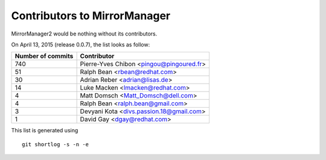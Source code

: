 Contributors to MirrorManager
=============================

MirrorManager2 would be nothing without its contributors.

On April 13, 2015 (release 0.0.7), the list looks as follow:

=================  ===========
Number of commits  Contributor
=================  ===========
       740          Pierre-Yves Chibon <pingou@pingoured.fr>
        51          Ralph Bean <rbean@redhat.com>
        30          Adrian Reber <adrian@lisas.de>
        14          Luke Macken <lmacken@redhat.com>
         4          Matt Domsch <Matt_Domsch@dell.com>
         4          Ralph Bean <ralph.bean@gmail.com>
         3          Devyani Kota <divs.passion.18@gmail.com>
         1          David Gay <dgay@redhat.com>

=================  ===========

This list is generated using

::

  git shortlog -s -n -e

